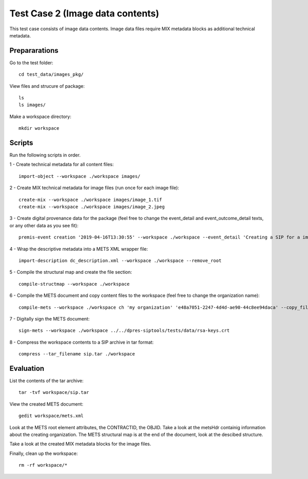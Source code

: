 Test Case 2 (Image data contents)
=================================

This test case consists of image data contents. Image data files require MIX
metadata blocks as additional technical metadata.

Prepararations
--------------

Go to the test folder::

	cd test_data/images_pkg/

View files and strucure of package::

	ls
	ls images/

Make a workspace directory::

	mkdir workspace

Scripts
-------

Run the following scripts in order.

1 - Create technical metadata for all content files::

	import-object --workspace ./workspace images/

2 - Create MIX technical metadata for image files (run once for each image
file)::

    create-mix --workspace ./workspace images/image_1.tif
    create-mix --workspace ./workspace images/image_2.jpeg

3 - Create digital provenance data for the package (feel free to change the
event_detail and event_outcome_detail texts, or any other data as you see fit)::

	premis-event creation '2019-04-16T13:30:55' --workspace ./workspace --event_detail 'Creating a SIP for a image data package' --event_target images/ --event_outcome success --event_outcome_detail 'SIP created successfully using the pre-ingest tool' --agent_name 'Pre-Ingest tool' --agent_type software

4 - Wrap the descriptive metadata into a METS XML wrapper file::

	import-description dc_description.xml --workspace ./workspace --remove_root

5 - Compile the structural map and create the file section::

	compile-structmap --workspace ./workspace 

6 - Compile the METS document and copy content files to the workspace (feel free
to change the organization name)::

	compile-mets --workspace ./workspace ch 'my organization' 'e48a7051-2247-4d4d-ae90-44c8ee94daca' --copy_files --clean

7 - Digitally sign the METS document::

	sign-mets --workspace ./workspace ../../dpres-siptools/tests/data/rsa-keys.crt

8 - Compress the workspace contents to a SIP archive in tar format::

	compress --tar_filename sip.tar ./workspace

Evaluation
----------

List the contents of the tar archive::

	tar -tvf workspace/sip.tar

View the created METS document::

	gedit workspace/mets.xml

Look at the METS root element attributes, the CONTRACTID, the OBJID. Take a
look at the metsHdr containig information about the creating organization. The
METS structural map is at the end of the document, look at the descibed
structure.

Take a look at the created MIX metadata blocks for the image files.

Finally, clean up the workspace::

	rm -rf workspace/*
